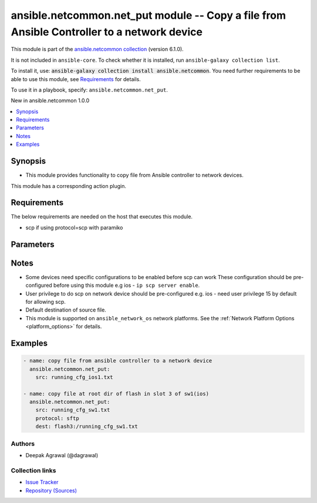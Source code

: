 
.. Created with antsibull-docs 2.9.0

ansible.netcommon.net_put module -- Copy a file from Ansible Controller to a network device
+++++++++++++++++++++++++++++++++++++++++++++++++++++++++++++++++++++++++++++++++++++++++++

This module is part of the `ansible.netcommon collection <https://galaxy.ansible.com/ui/repo/published/ansible/netcommon/>`_ (version 6.1.0).

It is not included in ``ansible-core``.
To check whether it is installed, run ``ansible-galaxy collection list``.

To install it, use: :code:`ansible-galaxy collection install ansible.netcommon`.
You need further requirements to be able to use this module,
see `Requirements <ansible_collections.ansible.netcommon.net_put_module_requirements_>`_ for details.

To use it in a playbook, specify: ``ansible.netcommon.net_put``.

New in ansible.netcommon 1.0.0

.. contents::
   :local:
   :depth: 1


Synopsis
--------

- This module provides functionality to copy file from Ansible controller to network devices.

This module has a corresponding action plugin.


.. _ansible_collections.ansible.netcommon.net_put_module_requirements:

Requirements
------------
The below requirements are needed on the host that executes this module.

- scp if using protocol=scp with paramiko






Parameters
----------

.. raw:: html

  <table style="width: 100%;">
  <thead>
    <tr>
    <th><p>Parameter</p></th>
    <th><p>Comments</p></th>
  </tr>
  </thead>
  <tbody>
  <tr>
    <td valign="top">
      <div class="ansibleOptionAnchor" id="parameter-dest"></div>
      <p style="display: inline;"><strong>dest</strong></p>
      <a class="ansibleOptionLink" href="#parameter-dest" title="Permalink to this option"></a>
      <p style="font-size: small; margin-bottom: 0;">
        <span style="color: purple;">string</span>
      </p>
    </td>
    <td valign="top">
      <p>Specifies the destination file. The path to destination file can either be the full path or relative path as supported by network_os.</p>
      <p style="margin-top: 8px;"><b style="color: blue;">Default:</b> <code style="color: blue;">[&#34;Filename from src and at default directory of user shell on network_os.&#34;]</code></p>
    </td>
  </tr>
  <tr>
    <td valign="top">
      <div class="ansibleOptionAnchor" id="parameter-mode"></div>
      <p style="display: inline;"><strong>mode</strong></p>
      <a class="ansibleOptionLink" href="#parameter-mode" title="Permalink to this option"></a>
      <p style="font-size: small; margin-bottom: 0;">
        <span style="color: purple;">string</span>
      </p>
    </td>
    <td valign="top">
      <p>Set the file transfer mode. If mode is set to <em>text</em> then <em>src</em> file will go through Jinja2 template engine to replace any vars if present in the src file. If mode is set to <em>binary</em> then file will be copied as it is to destination device.</p>
      <p style="margin-top: 8px;"><b">Choices:</b></p>
      <ul>
        <li><p><code style="color: blue;"><b>&#34;binary&#34;</b></code> <span style="color: blue;">← (default)</span></p></li>
        <li><p><code>&#34;text&#34;</code></p></li>
      </ul>

    </td>
  </tr>
  <tr>
    <td valign="top">
      <div class="ansibleOptionAnchor" id="parameter-protocol"></div>
      <p style="display: inline;"><strong>protocol</strong></p>
      <a class="ansibleOptionLink" href="#parameter-protocol" title="Permalink to this option"></a>
      <p style="font-size: small; margin-bottom: 0;">
        <span style="color: purple;">string</span>
      </p>
    </td>
    <td valign="top">
      <p>Protocol used to transfer file.</p>
      <p style="margin-top: 8px;"><b">Choices:</b></p>
      <ul>
        <li><p><code style="color: blue;"><b>&#34;scp&#34;</b></code> <span style="color: blue;">← (default)</span></p></li>
        <li><p><code>&#34;sftp&#34;</code></p></li>
      </ul>

    </td>
  </tr>
  <tr>
    <td valign="top">
      <div class="ansibleOptionAnchor" id="parameter-src"></div>
      <p style="display: inline;"><strong>src</strong></p>
      <a class="ansibleOptionLink" href="#parameter-src" title="Permalink to this option"></a>
      <p style="font-size: small; margin-bottom: 0;">
        <span style="color: purple;">string</span>
        / <span style="color: red;">required</span>
      </p>
    </td>
    <td valign="top">
      <p>Specifies the source file. The path to the source file can either be the full path on the Ansible control host or a relative path from the playbook or role root directory.</p>
    </td>
  </tr>
  </tbody>
  </table>




Notes
-----

- Some devices need specific configurations to be enabled before scp can work These configuration should be pre-configured before using this module e.g ios - \ :literal:`ip scp server enable`\ .
- User privilege to do scp on network device should be pre-configured e.g. ios - need user privilege 15 by default for allowing scp.
- Default destination of source file.
- This module is supported on \ :literal:`ansible\_network\_os`\  network platforms. See the :ref:\`Network Platform Options \<platform\_options\>\` for details.


Examples
--------

.. code-block:: yaml


    - name: copy file from ansible controller to a network device
      ansible.netcommon.net_put:
        src: running_cfg_ios1.txt

    - name: copy file at root dir of flash in slot 3 of sw1(ios)
      ansible.netcommon.net_put:
        src: running_cfg_sw1.txt
        protocol: sftp
        dest: flash3:/running_cfg_sw1.txt







Authors
~~~~~~~

- Deepak Agrawal (@dagrawal)



Collection links
~~~~~~~~~~~~~~~~

* `Issue Tracker <https://github.com/ansible-collections/ansible.netcommon/issues>`__
* `Repository (Sources) <https://github.com/ansible-collections/ansible.netcommon>`__
